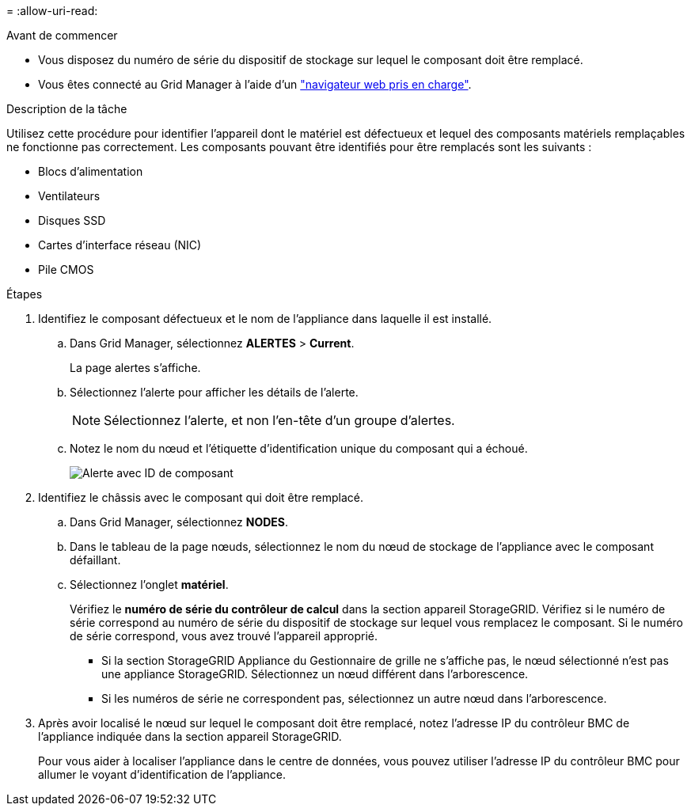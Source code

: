 = 
:allow-uri-read: 


.Avant de commencer
* Vous disposez du numéro de série du dispositif de stockage sur lequel le composant doit être remplacé.
* Vous êtes connecté au Grid Manager à l'aide d'un https://docs.netapp.com/us-en/storagegrid-118/admin/web-browser-requirements.html["navigateur web pris en charge"^].


.Description de la tâche
Utilisez cette procédure pour identifier l'appareil dont le matériel est défectueux et lequel des composants matériels remplaçables ne fonctionne pas correctement. Les composants pouvant être identifiés pour être remplacés sont les suivants :

* Blocs d'alimentation
* Ventilateurs
* Disques SSD
* Cartes d'interface réseau (NIC)
* Pile CMOS


.Étapes
. Identifiez le composant défectueux et le nom de l'appliance dans laquelle il est installé.
+
.. Dans Grid Manager, sélectionnez *ALERTES* > *Current*.
+
La page alertes s'affiche.

.. Sélectionnez l'alerte pour afficher les détails de l'alerte.
+

NOTE: Sélectionnez l'alerte, et non l'en-tête d'un groupe d'alertes.

.. Notez le nom du nœud et l'étiquette d'identification unique du composant qui a échoué.
+
image::../media/nic-alert-sgf6112.jpg[Alerte avec ID de composant]



. Identifiez le châssis avec le composant qui doit être remplacé.
+
.. Dans Grid Manager, sélectionnez *NODES*.
.. Dans le tableau de la page nœuds, sélectionnez le nom du nœud de stockage de l'appliance avec le composant défaillant.
.. Sélectionnez l'onglet *matériel*.
+
Vérifiez le *numéro de série du contrôleur de calcul* dans la section appareil StorageGRID. Vérifiez si le numéro de série correspond au numéro de série du dispositif de stockage sur lequel vous remplacez le composant. Si le numéro de série correspond, vous avez trouvé l'appareil approprié.

+
*** Si la section StorageGRID Appliance du Gestionnaire de grille ne s'affiche pas, le nœud sélectionné n'est pas une appliance StorageGRID. Sélectionnez un nœud différent dans l'arborescence.
*** Si les numéros de série ne correspondent pas, sélectionnez un autre nœud dans l'arborescence.




. Après avoir localisé le nœud sur lequel le composant doit être remplacé, notez l'adresse IP du contrôleur BMC de l'appliance indiquée dans la section appareil StorageGRID.
+
Pour vous aider à localiser l'appliance dans le centre de données, vous pouvez utiliser l'adresse IP du contrôleur BMC pour allumer le voyant d'identification de l'appliance.


